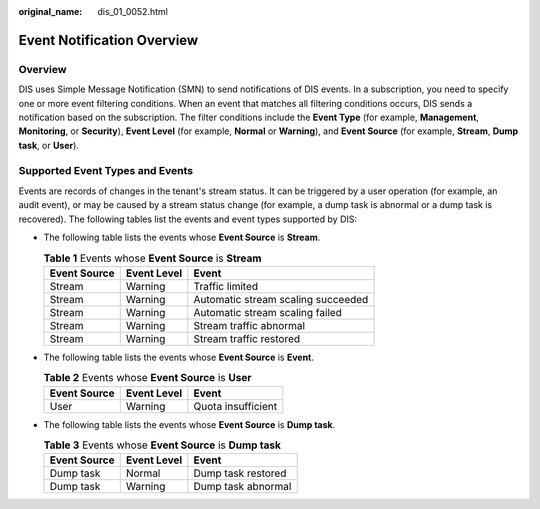 :original_name: dis_01_0052.html

.. _dis_01_0052:

Event Notification Overview
===========================

Overview
--------

DIS uses Simple Message Notification (SMN) to send notifications of DIS events. In a subscription, you need to specify one or more event filtering conditions. When an event that matches all filtering conditions occurs, DIS sends a notification based on the subscription. The filter conditions include the **Event Type** (for example, **Management**, **Monitoring**, or **Security**), **Event Level** (for example, **Normal** or **Warning**), and **Event Source** (for example, **Stream**, **Dump task**, or **User**).

Supported Event Types and Events
--------------------------------

Events are records of changes in the tenant's stream status. It can be triggered by a user operation (for example, an audit event), or may be caused by a stream status change (for example, a dump task is abnormal or a dump task is recovered). The following tables list the events and event types supported by DIS:

-  The following table lists the events whose **Event Source** is **Stream**.

   .. table:: **Table 1** Events whose **Event Source** is **Stream**

      ============ =========== ==================================
      Event Source Event Level Event
      ============ =========== ==================================
      Stream       Warning     Traffic limited
      Stream       Warning     Automatic stream scaling succeeded
      Stream       Warning     Automatic stream scaling failed
      Stream       Warning     Stream traffic abnormal
      Stream       Warning     Stream traffic restored
      ============ =========== ==================================

-  The following table lists the events whose **Event Source** is **Event**.

   .. table:: **Table 2** Events whose **Event Source** is **User**

      ============ =========== ==================
      Event Source Event Level Event
      ============ =========== ==================
      User         Warning     Quota insufficient
      ============ =========== ==================

-  The following table lists the events whose **Event Source** is **Dump task**.

   .. table:: **Table 3** Events whose **Event Source** is **Dump task**

      ============ =========== ==================
      Event Source Event Level Event
      ============ =========== ==================
      Dump task    Normal      Dump task restored
      Dump task    Warning     Dump task abnormal
      ============ =========== ==================
